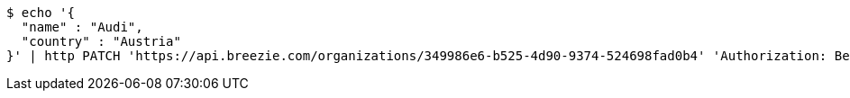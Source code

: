 [source,bash]
----
$ echo '{
  "name" : "Audi",
  "country" : "Austria"
}' | http PATCH 'https://api.breezie.com/organizations/349986e6-b525-4d90-9374-524698fad0b4' 'Authorization: Bearer:0b79bab50daca910b000d4f1a2b675d604257e42' 'Accept:application/json' 'Content-Type:application/json'
----